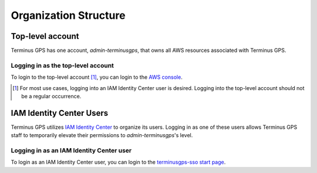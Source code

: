 Organization Structure
======================


=================
Top-level account
=================

Terminus GPS has one account, `admin-terminusgps`, that owns all AWS resources associated with Terminus GPS.

-----------------------------------
Logging in as the top-level account
-----------------------------------

To login to the top-level account [#f1]_, you can login to the `AWS console`_.

.. _AWS console: https://aws.amazon.com/console/
.. [#f1] For most use cases, logging into an IAM Identity Center user is desired. Logging into the top-level account should not be a regular occurrence.

=========================
IAM Identity Center Users
=========================

Terminus GPS utilizes `IAM Identity Center`_ to organize its users.
Logging in as one of these users allows Terminus GPS staff to temporarily elevate their permissions to `admin-terminusgps`'s level.

.. _IAM Identity Center: https://docs.aws.amazon.com/singlesignon/latest/userguide/what-is.html

-----------------------------------------
Logging in as an IAM Identity Center user
-----------------------------------------

To login as an IAM Identity Center user, you can login to the `terminusgps-sso start page`_.

.. _terminusgps-sso start page: https://terminusgps.awsapps.com/start/
